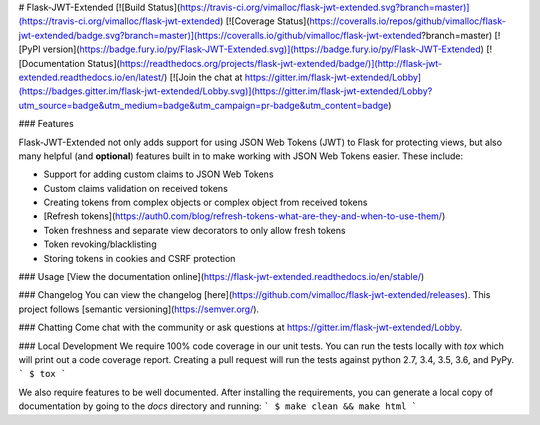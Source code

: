 # Flask-JWT-Extended
[![Build Status](https://travis-ci.org/vimalloc/flask-jwt-extended.svg?branch=master)](https://travis-ci.org/vimalloc/flask-jwt-extended)
[![Coverage Status](https://coveralls.io/repos/github/vimalloc/flask-jwt-extended/badge.svg?branch=master)](https://coveralls.io/github/vimalloc/flask-jwt-extended?branch=master)
[![PyPI version](https://badge.fury.io/py/Flask-JWT-Extended.svg)](https://badge.fury.io/py/Flask-JWT-Extended)
[![Documentation Status](https://readthedocs.org/projects/flask-jwt-extended/badge/)](http://flask-jwt-extended.readthedocs.io/en/latest/)
[![Join the chat at https://gitter.im/flask-jwt-extended/Lobby](https://badges.gitter.im/flask-jwt-extended/Lobby.svg)](https://gitter.im/flask-jwt-extended/Lobby?utm_source=badge&utm_medium=badge&utm_campaign=pr-badge&utm_content=badge)

### Features

Flask-JWT-Extended not only adds support for using JSON Web Tokens (JWT) to Flask for protecting views,
but also many helpful (and **optional**) features  built in to make working with JSON Web Tokens
easier. These include:

* Support for adding custom claims to JSON Web Tokens
* Custom claims validation on received tokens
* Creating tokens from complex objects or complex object from received tokens
* [Refresh tokens](https://auth0.com/blog/refresh-tokens-what-are-they-and-when-to-use-them/)
* Token freshness and separate view decorators to only allow fresh tokens
* Token revoking/blacklisting
* Storing tokens in cookies and CSRF protection


### Usage
[View the documentation online](https://flask-jwt-extended.readthedocs.io/en/stable/)


### Changelog
You can view the changelog [here](https://github.com/vimalloc/flask-jwt-extended/releases).
This project follows [semantic versioning](https://semver.org/).

### Chatting
Come chat with the community or ask questions at https://gitter.im/flask-jwt-extended/Lobby.


### Local Development
We require 100% code coverage in our unit tests. You can run the tests locally
with `tox` which will print out a code coverage report. Creating a pull request
will run the tests against python 2.7, 3.4, 3.5, 3.6, and PyPy.
```
$ tox
```

We also require features to be well documented. After installing the requirements,
you can generate a local copy of documentation by going to the `docs` directory
and running:
```
$ make clean && make html
```


